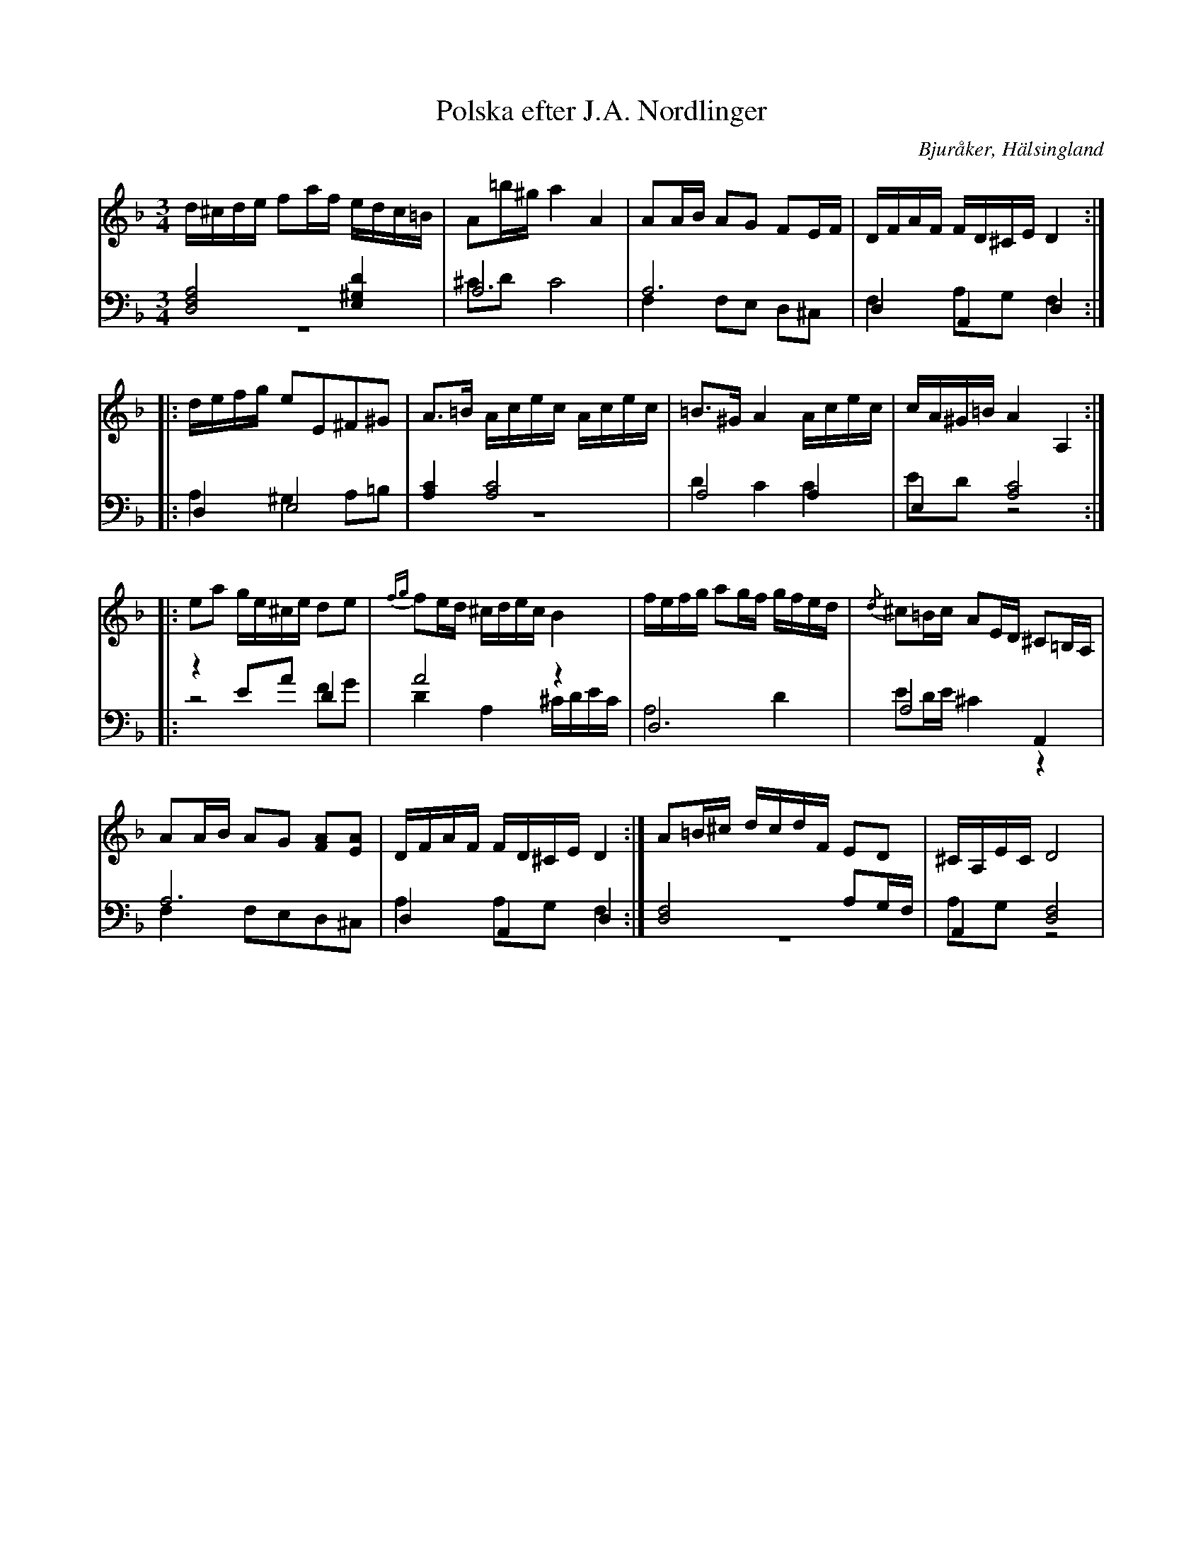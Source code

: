 %%abc-charset utf-8

X: 1
T: Polska efter J.A. Nordlinger
B: 19 Norrlandspolskor samlade och satta för piano af Jakob Adolf Hägg
R: Polska
O: Bjuråker, Hälsingland
S:Efter Jakob Adolf Hägg
S:Efter J.A. Nordlinger
Z: LP
M: 3/4
L: 1/16
K: Dm
V:1
V:2
V:3 merge
V:1
d^cde f2af edc=B |A2=b^g a4 A4 |A2AB A2G2 F2EF |DFAF FD^CE D4 :|
|:defg e2E2^F2^G2| A2>=B2 Acec Acec| =B2>^G2 A4 Acec|cA^G=B A4 A,4:|
|:e2a2 ge^ce d2e2 |{fg}f2ed ^cdec B4|fefg a2gf gfed |{/d}^c2=Bc A2ED ^C2=B,A, |
A2AB A2G2 [F2A2][E2A2]| DFAF FD^CE D4 :| A2=B^c dcdF E2D2 |^CA,EC D8|
V:2 clef=bass
[D,8F,8A,8] [E,4^G,4D4]|A,12|A,12 |D,4 A,,4 D,4:|
|:D,4 E,8|[A,4C4] [A,8C8]|A,8 A,4|E,4 [A,8C8]:|
|:z4 E2A2 D4 |A8 z4 |D,12 |A,8 A,,4 |
A,12 |D,4 A,,4 D,4:| [D,8F,8] A,2G,F, |A,,4 [D,8F,8]|
V:3 clef=bass
z12 |^C2D2 C8 |F,4 F,2E,2 D,2^C,2|F,4 A,2G,2 F,4 :|
|:A,4 ^G,4 A,2=B,2| z12 | D4 C4 C4| E2D2 z8:|
|:z8 F2G2|D4 A,4 ^CDEC|A,8 D4 |E2DE ^C4 z4 |
F,4 F,2E,2D,2^C,2 | A,4 A,2G,2 F,4 :| z12 |A,2G,2 z8|

